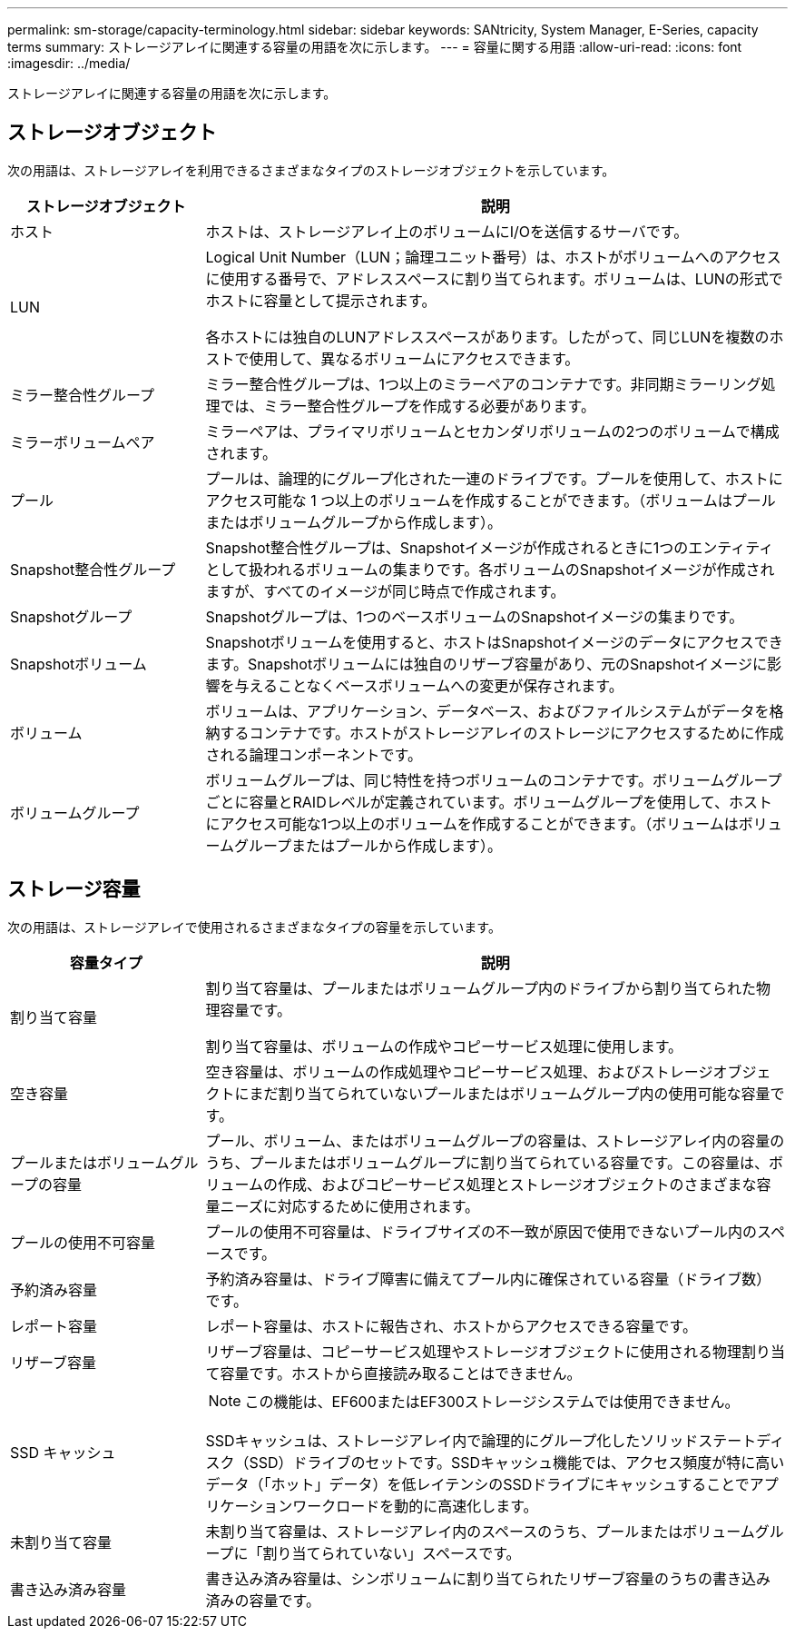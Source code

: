---
permalink: sm-storage/capacity-terminology.html 
sidebar: sidebar 
keywords: SANtricity, System Manager, E-Series, capacity terms 
summary: ストレージアレイに関連する容量の用語を次に示します。 
---
= 容量に関する用語
:allow-uri-read: 
:icons: font
:imagesdir: ../media/


[role="lead"]
ストレージアレイに関連する容量の用語を次に示します。



== ストレージオブジェクト

次の用語は、ストレージアレイを利用できるさまざまなタイプのストレージオブジェクトを示しています。

[cols="25h,~"]
|===
| ストレージオブジェクト | 説明 


 a| 
ホスト
 a| 
ホストは、ストレージアレイ上のボリュームにI/Oを送信するサーバです。



 a| 
LUN
 a| 
Logical Unit Number（LUN；論理ユニット番号）は、ホストがボリュームへのアクセスに使用する番号で、アドレススペースに割り当てられます。ボリュームは、LUNの形式でホストに容量として提示されます。

各ホストには独自のLUNアドレススペースがあります。したがって、同じLUNを複数のホストで使用して、異なるボリュームにアクセスできます。



 a| 
ミラー整合性グループ
 a| 
ミラー整合性グループは、1つ以上のミラーペアのコンテナです。非同期ミラーリング処理では、ミラー整合性グループを作成する必要があります。



 a| 
ミラーボリュームペア
 a| 
ミラーペアは、プライマリボリュームとセカンダリボリュームの2つのボリュームで構成されます。



 a| 
プール
 a| 
プールは、論理的にグループ化された一連のドライブです。プールを使用して、ホストにアクセス可能な 1 つ以上のボリュームを作成することができます。（ボリュームはプールまたはボリュームグループから作成します）。



 a| 
Snapshot整合性グループ
 a| 
Snapshot整合性グループは、Snapshotイメージが作成されるときに1つのエンティティとして扱われるボリュームの集まりです。各ボリュームのSnapshotイメージが作成されますが、すべてのイメージが同じ時点で作成されます。



 a| 
Snapshotグループ
 a| 
Snapshotグループは、1つのベースボリュームのSnapshotイメージの集まりです。



 a| 
Snapshotボリューム
 a| 
Snapshotボリュームを使用すると、ホストはSnapshotイメージのデータにアクセスできます。Snapshotボリュームには独自のリザーブ容量があり、元のSnapshotイメージに影響を与えることなくベースボリュームへの変更が保存されます。



 a| 
ボリューム
 a| 
ボリュームは、アプリケーション、データベース、およびファイルシステムがデータを格納するコンテナです。ホストがストレージアレイのストレージにアクセスするために作成される論理コンポーネントです。



 a| 
ボリュームグループ
 a| 
ボリュームグループは、同じ特性を持つボリュームのコンテナです。ボリュームグループごとに容量とRAIDレベルが定義されています。ボリュームグループを使用して、ホストにアクセス可能な1つ以上のボリュームを作成することができます。（ボリュームはボリュームグループまたはプールから作成します）。

|===


== ストレージ容量

次の用語は、ストレージアレイで使用されるさまざまなタイプの容量を示しています。

[cols="25h,~"]
|===
| 容量タイプ | 説明 


 a| 
割り当て容量
 a| 
割り当て容量は、プールまたはボリュームグループ内のドライブから割り当てられた物理容量です。

割り当て容量は、ボリュームの作成やコピーサービス処理に使用します。



 a| 
空き容量
 a| 
空き容量は、ボリュームの作成処理やコピーサービス処理、およびストレージオブジェクトにまだ割り当てられていないプールまたはボリュームグループ内の使用可能な容量です。



 a| 
プールまたはボリュームグループの容量
 a| 
プール、ボリューム、またはボリュームグループの容量は、ストレージアレイ内の容量のうち、プールまたはボリュームグループに割り当てられている容量です。この容量は、ボリュームの作成、およびコピーサービス処理とストレージオブジェクトのさまざまな容量ニーズに対応するために使用されます。



 a| 
プールの使用不可容量
 a| 
プールの使用不可容量は、ドライブサイズの不一致が原因で使用できないプール内のスペースです。



 a| 
予約済み容量
 a| 
予約済み容量は、ドライブ障害に備えてプール内に確保されている容量（ドライブ数）です。



 a| 
レポート容量
 a| 
レポート容量は、ホストに報告され、ホストからアクセスできる容量です。



 a| 
リザーブ容量
 a| 
リザーブ容量は、コピーサービス処理やストレージオブジェクトに使用される物理割り当て容量です。ホストから直接読み取ることはできません。



 a| 
SSD キャッシュ
 a| 
[NOTE]
====
この機能は、EF600またはEF300ストレージシステムでは使用できません。

====
SSDキャッシュは、ストレージアレイ内で論理的にグループ化したソリッドステートディスク（SSD）ドライブのセットです。SSDキャッシュ機能では、アクセス頻度が特に高いデータ（「ホット」データ）を低レイテンシのSSDドライブにキャッシュすることでアプリケーションワークロードを動的に高速化します。



 a| 
未割り当て容量
 a| 
未割り当て容量は、ストレージアレイ内のスペースのうち、プールまたはボリュームグループに「割り当てられていない」スペースです。



 a| 
書き込み済み容量
 a| 
書き込み済み容量は、シンボリュームに割り当てられたリザーブ容量のうちの書き込み済みの容量です。

|===